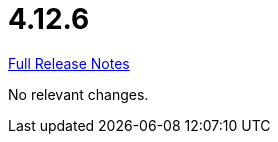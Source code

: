 // SPDX-FileCopyrightText: 2023 Artemis Changelog Contributors
//
// SPDX-License-Identifier: CC-BY-SA-4.0

= 4.12.6

link:https://github.com/ls1intum/Artemis/releases/tag/4.12.6[Full Release Notes]

No relevant changes.
